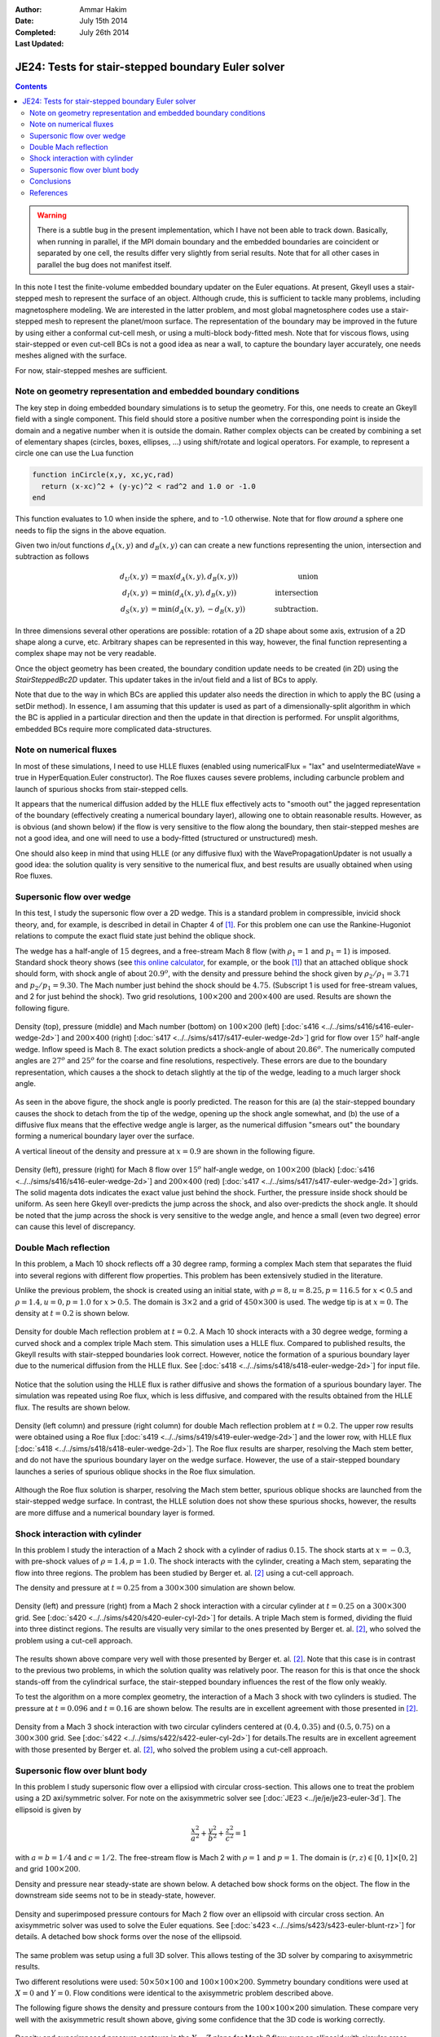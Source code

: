 :Author: Ammar Hakim
:Date: July 15th 2014
:Completed: July 26th 2014
:Last Updated:

JE24: Tests for stair-stepped boundary Euler solver
===================================================

.. contents::

.. warning::

  There is a subtle bug in the present implementation, which I have
  not been able to track down. Basically, when running in parallel, if
  the MPI domain boundary and the embedded boundaries are coincident
  or separated by one cell, the results differ very slightly from
  serial results. Note that for all other cases in parallel the bug
  does not manifest itself.

In this note I test the finite-volume embedded boundary updater on the
Euler equations. At present, Gkeyll uses a stair-stepped mesh to
represent the surface of an object. Although crude, this is sufficient
to tackle many problems, including magnetosphere modeling. We are
interested in the latter problem, and most global magnetosphere codes
use a stair-stepped mesh to represent the planet/moon surface. The
representation of the boundary may be improved in the future by using
either a conformal cut-cell mesh, or using a multi-block body-fitted
mesh. Note that for viscous flows, using stair-stepped or even
cut-cell BCs is not a good idea as near a wall, to capture the
boundary layer accurately, one needs meshes aligned with the surface.

For now, stair-stepped meshes are sufficient.

Note on geometry representation and embedded boundary conditions
----------------------------------------------------------------

The key step in doing embedded boundary simulations is to setup the
geometry. For this, one needs to create an Gkeyll field with a single
component. This field should store a positive number when the
corresponding point is inside the domain and a negative number when it
is outside the domain. Rather complex objects can be created by
combining a set of elementary shapes (circles, boxes, ellipses, ...)
using shift/rotate and logical operators. For example, to represent a
circle one can use the Lua function

.. code-block:: lua

  function inCircle(x,y, xc,yc,rad)
    return (x-xc)^2 + (y-yc)^2 < rad^2 and 1.0 or -1.0
  end

This function evaluates to 1.0 when inside the sphere, and to -1.0
otherwise. Note that for flow *around* a sphere one needs to flip the
signs in the above equation.

Given two in/out functions :math:`d_A(x,y)` and :math:`d_B(x,y)` can
can create a new functions representing the union, intersection and
subtraction as follows

.. math::

  d_U(x,y) &= \max(d_A(x,y), d_B(x,y)) \qquad &\mathrm{union} \\
  d_I(x,y) &= \min(d_A(x,y), d_B(x,y)) \qquad &\mathrm{intersection} \\
  d_S(x,y) &= \min(d_A(x,y), -d_B(x,y)) \qquad &\mathrm{subtraction}.

In three dimensions several other operations are possible: rotation of
a 2D shape about some axis, extrusion of a 2D shape along a curve,
etc. Arbitrary shapes can be represented in this way, however, the
final function representing a complex shape may not be very readable.

Once the object geometry has been created, the boundary condition
update needs to be created (in 2D) using the `StairSteppedBc2D`
updater. This updater takes in the in/out field and a list of BCs to
apply. 

Note that due to the way in which BCs are applied this updater also
needs the direction in which to apply the BC (using a setDir
method). In essence, I am assuming that this updater is used as part
of a dimensionally-split algorithm in which the BC is applied in a
particular direction and then the update in that direction is
performed. For unsplit algorithms, embedded BCs require more
complicated data-structures.

Note on numerical fluxes
------------------------

In most of these simulations, I need to use HLLE fluxes (enabled using
numericalFlux = "lax" and useIntermediateWave = true in
HyperEquation.Euler constructor). The Roe fluxes causes severe
problems, including carbuncle problem and launch of spurious shocks
from stair-stepped cells. 

It appears that the numerical diffusion added by the HLLE flux
effectively acts to "smooth out" the jagged representation of the
boundary (effectively creating a numerical boundary layer), allowing
one to obtain reasonable results. However, as is obvious (and shown
below) if the flow is very sensitive to the flow along the boundary,
then stair-stepped meshes are not a good idea, and one will need to
use a body-fitted (structured or unstructured) mesh.

One should also keep in mind that using HLLE (or any diffusive flux)
with the WavePropagationUpdater is not usually a good idea: the
solution quality is very sensitive to the numerical flux, and best
results are usually obtained when using Roe fluxes.

Supersonic flow over wedge
--------------------------

In this test, I study the supersonic flow over a 2D wedge. This is a
standard problem in compressible, invicid shock theory, and, for
example, is described in detail in Chapter 4 of [#anderson-mcf]_. For
this problem one can use the Rankine-Hugoniot relations to compute the
exact fluid state just behind the oblique shock.

The wedge has a half-angle of :math:`15` degrees, and a free-stream
Mach 8 flow (with :math:`\rho_1=1` and :math:`p_1=1`) is
imposed. Standard shock theory shows (see `this online calculator
<http://www.dept.aoe.vt.edu/~devenpor/aoe3114/calc.html>`_, for
example, or the book [#anderson-mcf]_) that an attached oblique shock
should form, with shock angle of about :math:`20.9^o`, with the
density and pressure behind the shock given by :math:`\rho_2/\rho_1 =
3.71` and :math:`p_2/p_1=9.30`. The Mach number just behind the shock
should be :math:`4.75`. (Subscript 1 is used for free-stream values,
and 2 for just behind the shock). Two grid resolutions,
:math:`100\times 200` and :math:`200\times 400` are used. Results are
shown the following figure.

.. figure:: s416-417-wedge-cmp.png
  :width: 100%
  :align: center

  Density (top), pressure (middle) and Mach number (bottom) on
  :math:`100\times 200` (left) [:doc:`s416
  <../../sims/s416/s416-euler-wedge-2d>`] and :math:`200\times 400`
  (right) [:doc:`s417 <../../sims/s417/s417-euler-wedge-2d>`] grid for
  flow over :math:`15^o` half-angle wedge. Inflow speed is Mach 8. The
  exact solution predicts a shock-angle of about :math:`20.86^o`. The
  numerically computed angles are :math:`27^o` and :math:`25^o` for
  the coarse and fine resolutions, respectively. These errors are due
  to the boundary representation, which causes a the shock to detach
  slightly at the tip of the wedge, leading to a much larger shock
  angle.

As seen in the above figure, the shock angle is poorly predicted. The
reason for this are (a) the stair-stepped boundary causes the shock to
detach from the tip of the wedge, opening up the shock angle somewhat,
and (b) the use of a diffusive flux means that the effective wedge
angle is larger, as the numerical diffusion "smears out" the boundary
forming a numerical boundary layer over the surface.

A vertical lineout of the density and pressure at :math:`x=0.9` are
shown in the following figure.

.. figure:: s416-417-wedge-lineout-cmp.png
  :width: 100%
  :align: center

  Density (left), pressure (right) for Mach 8 flow over :math:`15^o`
  half-angle wedge, on :math:`100\times 200` (black) [:doc:`s416
  <../../sims/s416/s416-euler-wedge-2d>`] and :math:`200\times 400`
  (red) [:doc:`s417 <../../sims/s417/s417-euler-wedge-2d>`] grids. The
  solid magenta dots indicates the exact value just behind the
  shock. Further, the pressure inside shock should be uniform. As seen
  here Gkeyll over-predicts the jump across the shock, and also
  over-predicts the shock angle. It should be noted that the jump
  across the shock is very sensitive to the wedge angle, and hence a
  small (even two degree) error can cause this level of
  discrepancy.

Double Mach reflection
----------------------

In this problem, a Mach 10 shock reflects off a 30 degree ramp,
forming a complex Mach stem that separates the fluid into several
regions with different flow properties. This problem has been
extensively studied in the literature.

Unlike the previous problem, the shock is created using an initial
state, with :math:`\rho=8, u = 8.25, p=116.5` for :math:`x<0.5` and
:math:`\rho=1.4, u = 0, p=1.0` for :math:`x>0.5`. The domain is
:math:`3\times 2` and a grid of :math:`450\times 300` is used. The
wedge tip is at :math:`x=0`. The density at :math:`t=0.2` is shown
below.

.. figure:: s418-euler-wedge-2d_q_10_rho.png
  :width: 100%
  :align: center

  Density for double Mach reflection problem at :math:`t=0.2`. A Mach
  10 shock interacts with a 30 degree wedge, forming a curved shock
  and a complex triple Mach stem. This simulation uses a HLLE
  flux. Compared to published results, the Gkeyll results with
  stair-stepped boundaries look correct. However, notice the formation
  of a spurious boundary layer due to the numerical diffusion from the
  HLLE flux. See [:doc:`s418 <../../sims/s418/s418-euler-wedge-2d>`]
  for input file.

Notice that the solution using the HLLE flux is rather diffusive and
shows the formation of a spurious boundary layer. The simulation was
repeated using Roe flux, which is less diffusive, and compared with
the results obtained from the HLLE flux. The results are shown below.

.. figure:: s418-419-euler-wedgecmp.png
  :width: 100%
  :align: center

  Density (left column) and pressure (right column) for double Mach
  reflection problem at :math:`t=0.2`. The upper row results were
  obtained using a Roe flux [:doc:`s419
  <../../sims/s419/s419-euler-wedge-2d>`] and the lower row, with HLLE
  flux [:doc:`s418 <../../sims/s418/s418-euler-wedge-2d>`]. The Roe
  flux results are sharper, resolving the Mach stem better, and do not
  have the spurious boundary layer on the wedge surface. However, the
  use of a stair-stepped boundary launches a series of spurious
  oblique shocks in the Roe flux simulation.

Although the Roe flux solution is sharper, resolving the Mach stem
better, spurious oblique shocks are launched from the stair-stepped
wedge surface. In contrast, the HLLE solution does not show these
spurious shocks, however, the results are more diffuse and a numerical
boundary layer is formed.

Shock interaction with cylinder
-------------------------------

In this problem I study the interaction of a Mach 2 shock with a
cylinder of radius :math:`0.15`. The shock starts at :math:`x=-0.3`,
with pre-shock values of :math:`\rho=1.4, p=1.0`. The shock interacts
with the cylinder, creating a Mach stem, separating the flow into
three regions. The problem has been studied by Berger
et. al. [#berger-2003]_ using a cut-cell approach.

The density and pressure at :math:`t=0.25` from a :math:`300\times
300` simulation are shown below.

.. figure:: s420-density-pressure.png
  :width: 100%
  :align: center

  Density (left) and pressure (right) from a Mach 2 shock interaction
  with a circular cylinder at :math:`t=0.25` on a :math:`300\times
  300` grid. See [:doc:`s420 <../../sims/s420/s420-euler-cyl-2d>`] for
  details. A triple Mach stem is formed, dividing the fluid into three
  distinct regions. The results are visually very similar to the ones
  presented by Berger et. al. [#berger-2003]_, who solved the problem
  using a cut-cell approach.

The results shown above compare very well with those presented by
Berger et. al. [#berger-2003]_. Note that this case is in contrast to
the previous two problems, in which the solution quality was
relatively poor. The reason for this is that once the shock stands-off
from the cylindrical surface, the stair-stepped boundary influences
the rest of the flow only weakly.

To test the algorithm on a more complex geometry, the interaction of a
Mach 3 shock with two cylinders is studied. The pressure at
:math:`t=0.096` and :math:`t=0.16` are shown below. The results are in
excellent agreement with those presented in [#berger-2003]_.

.. figure:: s422-pressure.png
  :width: 100%
  :align: center

  Density from a Mach 3 shock interaction with two circular cylinders
  centered at :math:`(0.4,0.35)` and :math:`(0.5,0.75)` on a
  :math:`300\times 300` grid. See [:doc:`s422
  <../../sims/s422/s422-euler-cyl-2d>`] for details.The results are in
  excellent agreement with those presented by Berger
  et. al. [#berger-2003]_, who solved the problem using a cut-cell
  approach.

Supersonic flow over blunt body
-------------------------------

In this problem I study supersonic flow over a ellipsiod with circular
cross-section. This allows one to treat the problem using a 2D
axi/symmetric solver. For note on the axisymmetric solver see
[:doc:`JE23 <../je/je/je23-euler-3d`]. The ellipsoid is given by

.. math::

  \frac{x^2}{a^2} + \frac{y^2}{b^2} + \frac{z^2}{c^2} = 1

with :math:`a=b=1/4` and :math:`c=1/2`. The free-stream flow is Mach 2
with :math:`\rho=1` and :math:`p=1`. The domain is :math:`(r,z)\in
[0,1]\times[0,2]` and grid :math:`100\times 200`.

Density and pressure near steady-state are shown below. A detached bow
shock forms on the object. The flow in the downstream side seems not
to be in steady-state, however.

.. figure:: s423-euler-blunt-rz_dp.png
  :width: 100%
  :align: center

  Density and superimposed pressure contours for Mach 2 flow over an
  ellipsoid with circular cross section. An axisymmetric solver was
  used to solve the Euler equations. See [:doc:`s423
  <../../sims/s423/s423-euler-blunt-rz>`] for details. A detached bow
  shock forms over the nose of the ellipsoid.

The same problem was setup using a full 3D solver. This allows testing
of the 3D solver by comparing to axisymmetric results.

Two different resolutions were used: :math:`50\times 50\times 100` and
:math:`100\times 100\times 200`. Symmetry boundary conditions were
used at :math:`X=0` and :math:`Y=0`. Flow conditions were identical to
the axisymmetric problem described above.

The following figure shows the density and pressure contours from the
:math:`100\times 100\times 200` simulation. These compare very well
with the axisymmetric result shown above, giving some confidence that
the 3D code is working correctly.

.. figure:: s425-rho-pr-3d.png
  :width: 100%
  :align: center

  Density and superimposed pressure contours in the :math:`X-Z` plane
  for Mach 2 flow over an ellipsoid with circular cross section. An 3D
  solver was used to solve the Euler equations. See [:doc:`s425
  <../../sims/s425/s425-super-euler-3d>`] for details. The 3D results
  compare very well with the 2D axisymmetric results shown above,
  giving some confidence that the 3D code is working correctly.

A more quantitative comparison between the 3D and 2D axisymmetric
results can be obtained by computing radial lineouts from the 3D
results and comparing it with the 2D results. This is shown in the
figure below.

.. figure:: s425-lineout-cmp.png
  :width: 100%
  :align: center

  Scatter plot of density (blue lines) from 3D simulation, compared to
  2D axisymmetric results (black line), computed at
  :math:`Z=1.25`. The 3D and 2D axisymmetric results compare reasonably
  well, except for a small shift. (These could just be a plotting
  issue or a small difference in which in/out fields are evaluated in
  2D v/s 3D).


Conclusions
-----------

I have performed basic tests of the stair-stepped boundaries in
Gkeyll. The key conclusion is that although stair-stepped boundaries
are easy to setup, the results are not very satisfactory for some
problems. For shock problems, in which shock angles, jump conditions
sensitively depend on geometry, a better boundary representation
should be used. However, the solutions give a qualitative indication
of the flow features.

For some problems, in particular shock interaction with embedded
objects, in which the shock standoff distance is significant, the use
of stair-stepped boundaries gives results comparable to cut-cell
conformal boundary methods.

For magnetosphere problems the shock properties depend on magnetic
field structure rather than the geometry of the planet/moon
surface. Hence, the impact of the physical boundary will be likely
weak.


References
----------

.. [#anderson-mcf] John D. Anderson, Jr. "Modern Compressible Flow".

.. [#berger-2003] M. J. Berger, C. Helzel and R. J. LeVeque "H-box
   methods for the approximation of one-dimensional conservation laws
   on irregular grids", *SIAM J. Numer. Anal.*, **41** (2003), pp
   893-918.
